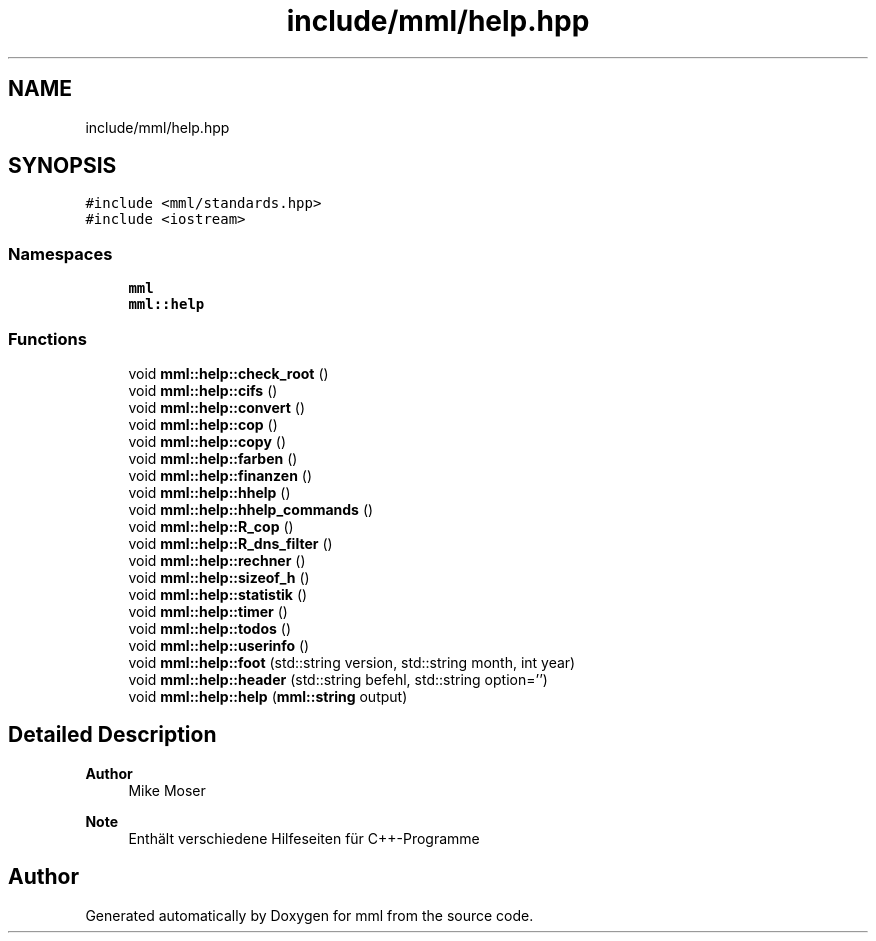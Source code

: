 .TH "include/mml/help.hpp" 3 "Tue May 21 2024" "mml" \" -*- nroff -*-
.ad l
.nh
.SH NAME
include/mml/help.hpp
.SH SYNOPSIS
.br
.PP
\fC#include <mml/standards\&.hpp>\fP
.br
\fC#include <iostream>\fP
.br

.SS "Namespaces"

.in +1c
.ti -1c
.RI " \fBmml\fP"
.br
.ti -1c
.RI " \fBmml::help\fP"
.br
.in -1c
.SS "Functions"

.in +1c
.ti -1c
.RI "void \fBmml::help::check_root\fP ()"
.br
.ti -1c
.RI "void \fBmml::help::cifs\fP ()"
.br
.ti -1c
.RI "void \fBmml::help::convert\fP ()"
.br
.ti -1c
.RI "void \fBmml::help::cop\fP ()"
.br
.ti -1c
.RI "void \fBmml::help::copy\fP ()"
.br
.ti -1c
.RI "void \fBmml::help::farben\fP ()"
.br
.ti -1c
.RI "void \fBmml::help::finanzen\fP ()"
.br
.ti -1c
.RI "void \fBmml::help::hhelp\fP ()"
.br
.ti -1c
.RI "void \fBmml::help::hhelp_commands\fP ()"
.br
.ti -1c
.RI "void \fBmml::help::R_cop\fP ()"
.br
.ti -1c
.RI "void \fBmml::help::R_dns_filter\fP ()"
.br
.ti -1c
.RI "void \fBmml::help::rechner\fP ()"
.br
.ti -1c
.RI "void \fBmml::help::sizeof_h\fP ()"
.br
.ti -1c
.RI "void \fBmml::help::statistik\fP ()"
.br
.ti -1c
.RI "void \fBmml::help::timer\fP ()"
.br
.ti -1c
.RI "void \fBmml::help::todos\fP ()"
.br
.ti -1c
.RI "void \fBmml::help::userinfo\fP ()"
.br
.ti -1c
.RI "void \fBmml::help::foot\fP (std::string version, std::string month, int year)"
.br
.ti -1c
.RI "void \fBmml::help::header\fP (std::string befehl, std::string option='')"
.br
.ti -1c
.RI "void \fBmml::help::help\fP (\fBmml::string\fP output)"
.br
.in -1c
.SH "Detailed Description"
.PP 

.PP
\fBAuthor\fP
.RS 4
Mike Moser
.RE
.PP
\fBNote\fP
.RS 4
Enthält verschiedene Hilfeseiten für C++-Programme 
.RE
.PP

.SH "Author"
.PP 
Generated automatically by Doxygen for mml from the source code\&.
